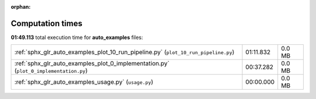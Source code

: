 
:orphan:

.. _sphx_glr_auto_examples_sg_execution_times:


Computation times
=================
**01:49.113** total execution time for **auto_examples** files:

+---------------------------------------------------------------------------------------+-----------+--------+
| :ref:`sphx_glr_auto_examples_plot_10_run_pipeline.py` (``plot_10_run_pipeline.py``)   | 01:11.832 | 0.0 MB |
+---------------------------------------------------------------------------------------+-----------+--------+
| :ref:`sphx_glr_auto_examples_plot_0_implementation.py` (``plot_0_implementation.py``) | 00:37.282 | 0.0 MB |
+---------------------------------------------------------------------------------------+-----------+--------+
| :ref:`sphx_glr_auto_examples_usage.py` (``usage.py``)                                 | 00:00.000 | 0.0 MB |
+---------------------------------------------------------------------------------------+-----------+--------+
